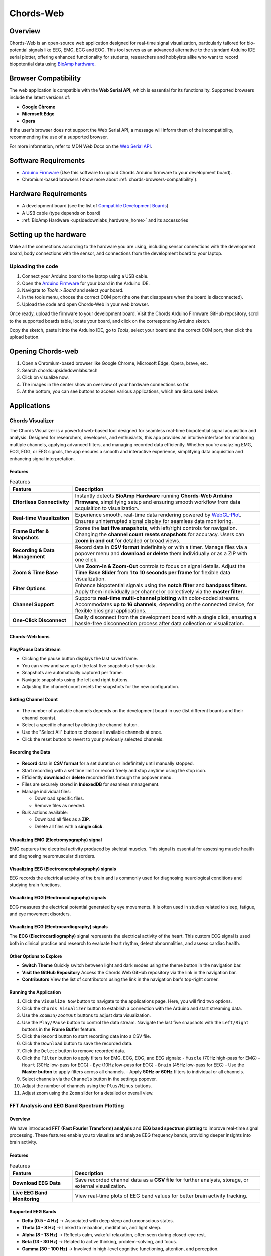 .. _chords:

Chords-Web
###############

Overview
********

Chords-Web is an open-source web application designed for real-time signal visualization, particularly tailored for bio-potential signals like EEG, EMG, ECG and EOG. This tool serves as an advanced alternative to the standard Arduino IDE serial plotter, offering enhanced functionality for students, researchers and hobbyists alike who want to record biopotential data using  `BioAmp hardware <https://docs.upsidedownlabs.tech/hardware/index.html>`_.

.. figure:: ./media/chords_landing_page.*
    :align: center
    :alt: Chords-Web Landing Page


.. _chords-browsers-compatibility:

Browser Compatibility
*********************

The web application is compatible with the **Web Serial API**, which is essential for its functionality. Supported browsers include the latest versions of:

- **Google Chrome**
- **Microsoft Edge**
- **Opera**

If the user's browser does not support the Web Serial API, a message will inform them of the incompatibility, recommending the use of a supported browser.

For more information, refer to MDN Web Docs on the `Web Serial API <https://developer.mozilla.org/en-US/docs/Web/API/Web_Serial_API>`_.


Software Requirements
*********************

*  `Arduino Firmware <https://github.com/upsidedownlabs/Chords-Arduino-Firmware>`_ (Use this software to upload Chords Arduino firmware to your development board).
* Chromium-based browsers (Know more about  :ref:`chords-browsers-compatibility`).

Hardware Requirements
*********************

- A development board (see the list of `Compatible Development Boards <https://github.com/upsidedownlabs/Chords-Arduino-Firmware>`_)
- A USB cable (type depends on board)
- :ref:`BioAmp Hardware <upsidedownlabs_hardware_home>` and its accessories

Setting up the hardware
***********************

Make all the connections according to the hardware you are using, including sensor connections with the development board, body connections with the sensor, and connections from the development board to your laptop.

Uploading the code
==================

1. Connect your Arduino board to the laptop using a USB cable.  
2. Open the `Arduino Firmware <https://github.com/upsidedownlabs/Chords-Arduino-Firmware>`_ for your board in the Arduino IDE.  
3. Navigate to `Tools > Board` and select your board.  
4. In the tools menu, choose the correct COM port (the one that disappears when the board is disconnected).  
5. Upload the code and open Chords-Web in your web browser.  

Once ready, upload the firmware to your development board. Visit the Chords Arduino Firmware GitHub repository, scroll to the supported boards table, locate your board, and click on the corresponding Arduino sketch.  

Copy the sketch, paste it into the Arduino IDE, go to `Tools`, select your board and the correct COM port, then click the upload button.  


Opening Chords-web
*******************

1. Open a Chromium-based browser like Google Chrome, Microsoft Edge, Opera, brave, etc.
2. Search chords.upsidedownlabs.tech
3. Click on visualize now.
4. The images in the center show an overview of your hardware connections so far.
5. At the bottom, you can see buttons to access various applications, which are discussed below:

Applications
************

Chords Visualizer
=================

The Chords Visualizer is a powerful web-based tool designed for seamless real-time biopotential signal acquisition and analysis. Designed for researchers, developers, and enthusiasts, this app provides an intuitive interface for monitoring multiple channels, applying advanced filters, and managing recorded data efficiently. Whether you're analyzing EMG, ECG, EOG, or EEG signals, the app ensures a smooth and interactive experience, simplifying data acquisition and enhancing signal interpretation.

Features
---------

.. list-table:: Features
   :widths: 25 75
   :header-rows: 1


   * - **Feature**
     - **Description**
   * - **Effortless Connectivity**
     - Instantly detects **BioAmp Hardware** running **Chords-Web Arduino Firmware**, simplifying setup and ensuring smooth workflow from data acquisition to visualization.
   * - **Real-time Visualization**
     - Experience smooth, real-time data rendering powered by `WebGL-Plot <https://github.com/danchitnis/webgl-plot>`_. Ensures uninterrupted signal display for seamless data monitoring.
   * - **Frame Buffer & Snapshots**
     - Stores the **last five snapshots**, with left/right controls for navigation. Changing the **channel count resets snapshots** for accuracy. Users can **zoom in and out** for detailed or broad views.
   * - **Recording & Data Management**
     - Record data in **CSV format** indefinitely or with a timer. Manage files via a popover menu and **download or delete** them individually or as a ZIP with one click.
   * - **Zoom & Time Base**
     - Use **Zoom-In & Zoom-Out** controls to focus on signal details. Adjust the **Time Base Slider** from **1 to 10 seconds per frame** for flexible data visualization.
   * - **Filter Options**
     - Enhance biopotential signals using the **notch filter** and **bandpass filters**. Apply them individually per channel or collectively via the **master filter**.
   * - **Channel Support**
     - Supports **real-time multi-channel plotting** with color-coded streams. Accommodates **up to 16 channels**, depending on the connected device, for flexible biosignal applications.
   * - **One-Click Disconnect**
     - Easily disconnect from the development board with a single click, ensuring a hassle-free disconnection process after data collection or visualization.

Chords-Web Icons
-----------------

.. figure:: ./media/chords_icon.*
    :align: center
    :alt: Chords-Web Icons

Play/Pause Data Stream
----------------------

- Clicking the pause button displays the last saved frame.  
- You can view and save up to the last five snapshots of your data.  
- Snapshots are automatically captured per frame.  
- Navigate snapshots using the left and right buttons.  
- Adjusting the channel count resets the snapshots for the new configuration.  

Setting Channel Count
---------------------

.. figure:: ./media/chords_channelsupport.*
    :align: center
    :alt: Chords-Web Channel Support

- The number of available channels depends on the development board in use (list different boards and their channel counts).
- Select a specific channel by clicking the channel button.  
- Use the "Select All" button to choose all available channels at once.  
- Click the reset button to revert to your previously selected channels.  

Recording the Data  
-------------------

.. figure:: ./media/chords_recordingTime.*
    :align: center
    :alt: Recording Time

- **Record** data in **CSV format** for a set duration or indefinitely until manually stopped.  
- Start recording with a set time limit or record freely and stop anytime using the stop icon.  

- Efficiently **download** or **delete** recorded files through the popover menu.  
- Files are securely stored in **IndexedDB** for seamless management.  
- Manage individual files:  

  - Download specific files.  
  - Remove files as needed.  

- Bulk actions available:  

  - Download all files as a **ZIP**.  
  - Delete all files with a **single click**. 

.. figure:: ./media/chords_filesaveordelete.*
    :align: center
    :alt: Save and Delete Option

Visualizing EMG (Electromyography) signal
-------------------------------------------

EMG captures the electrical activity produced by skeletal muscles. This signal is essential for assessing muscle health and diagnosing neuromuscular disorders.

.. image:: ./media/chords_emg_signal.*
   :alt: EMG Signal Example
   :width: 600px
   :align: center


Visualizing EEG (Electroencephalography) signals
--------------------------------------------------

EEG records the electrical activity of the brain and is commonly used for diagnosing neurological conditions and studying brain functions.

.. image:: ./media/chords_eeg_signal.*
   :alt: EEG Signal Example
   :width: 600px
   :align: center


Visualizing EOG (Electrooculography) signals
---------------------------------------------

EOG measures the electrical potential generated by eye movements. It is often used in studies related to sleep, fatigue, and eye movement disorders.

.. image:: ./media/chords_eog_signal.*
   :alt: EOG Signal Example
   :width: 600px
   :align: center


Visualizing ECG (Electrocardiography) signals
-------------------------------------------------

The **ECG (Electrocardiography)** signal represents the electrical activity of the heart. This custom ECG signal is used both in clinical practice and research to evaluate heart rhythm, detect abnormalities, and assess cardiac health.

.. image:: ./media/chords_ecg_signal.*
   :alt: ECG Signal Example
   :width: 600px
   :align: center


Other Options to Explore
-------------------------

- **Switch Theme**  
  Quickly switch between light and dark modes using the theme button in the navigation bar.

- **Visit the GitHub Repository**  
  Access the Chords Web GitHub repository via the link in the navigation bar.

- **Contributors**  
  View the list of contributors using the link in the navigation bar's top-right corner.

Running the Application
------------------------

1. Click the ``Visualize Now`` button to navigate to the applications page. Here, you will find two options.
2. Click the ``Chords Visualizer`` button to establish a connection with the Arduino and start streaming data.  
3. Use the ``ZoomIn/ZoomOut`` buttons to adjust data visualization.  
4. Use the ``Play/Pause`` button to control the data stream. Navigate the last five snapshots with the ``Left/Right`` buttons in the **Frame Buffer** feature.  
5. Click the ``Record`` button to start recording data into a CSV file.  
6. Click the ``Download`` button to save the recorded data.  
7. Click the ``Delete`` button to remove recorded data.  
8. Click the ``Filter`` button to apply filters for EMG, ECG, EOG, and EEG signals:  
   - ``Muscle`` (70Hz high-pass for EMG)  
   - ``Heart`` (30Hz low-pass for ECG)  
   - ``Eye`` (10Hz low-pass for EOG)  
   - ``Brain`` (45Hz low-pass for EEG)  
   - Use the **Master button** to apply filters across all channels.  
   - Apply **50Hz or 60Hz** filters to individual or all channels.  
9.  Select channels via the ``Channels`` button in the settings popover.  
10. Adjust the number of channels using the ``Plus/Minus`` buttons.  
11. Adjust zoom using the ``Zoom`` slider for a detailed or overall view.  


FFT Analysis and EEG Band Spectrum Plotting
===========================================

Overview
--------
We have introduced **FFT (Fast Fourier Transform) analysis** and **EEG band spectrum plotting** to improve real-time signal processing. These features enable you to visualize and analyze EEG frequency bands, providing deeper insights into brain activity.  

Features
--------

.. list-table:: Features
   :widths: 25 75
   :header-rows: 1


   * - **Feature**
     - **Description**
   * - **Download EEG Data**
     - Save recorded channel data as a **CSV file** for further analysis, storage, or external visualization.
   * - **Live EEG Band Monitoring**
     - View real-time plots of EEG band values for better brain activity tracking.


Supported EEG Bands
-------------------

- **Delta (0.5 - 4 Hz)** → Associated with deep sleep and unconscious states.  
- **Theta (4 - 8 Hz)** → Linked to relaxation, meditation, and light sleep.  
- **Alpha (8 - 13 Hz)** → Reflects calm, wakeful relaxation, often seen during closed-eye rest.  
- **Beta (13 - 30 Hz)** → Related to active thinking, problem-solving, and focus.  
- **Gamma (30 - 100 Hz)** → Involved in high-level cognitive functioning, attention, and perception.  

Running the Application 
------------------------

1. Select **"FFT Visualizer"** to see your brainwaves in real time. 
2. The **top segment** displays filtered EEG data using a **45Hz low-pass filter** to remove noise.  
3. The **bottom segment** is divided into two sections: 

   - **Left side** → Shows EEG frequency values in Hz.  
   - **Right side** → Offers two interactive modes:  

     - **Band Power Mode** → Displays real-time EEG band power values.  
     - **Beta Candle Mode** → A unique visualization where a glowing candle represents your focus level.  

       - **Brighter candle** = Higher beta waves = Strong focus.  
       - **Dim candle** = Lower beta waves = Distraction.  


Serial Plotter & Monitor
========================

Overview
--------
The **Serial Plotter & Monitor** is a standalone feature within Chords-Web that provides real‑time serial data visualization. 

.. figure:: ./media/chords_serialwizard.*
   :align: center
   :alt: Chords-Web Filter

Features
--------


.. list-table:: Features
   :widths: 25 75
   :header-rows: 1

   * - **Feature**
     - **Description**
   * - **Dual View Modes**
     - Previous Arduino versions did not support simultaneous viewing of the serial plotter and monitor. This tool allows you to toggle between the **Plotter**, **Monitor**, or a combined view for comprehensive visualization.
   * - **Optimized Data Rendering**
     - In newer Arduino versions, fast data plotting can lead to cluttered displays. The Serial Plotter & Monitor is optimized to handle high-frequency data, ensuring clear and accurate visual representation.
   * - **Footer Button Bar**
     - Easily switch between different viewing modes using an intuitive footer button bar.
   * - **Baud Rate Selection**
     - Choose from multiple baud rates to optimize serial communication based on your device's requirements.
   * - **Navigation Bar**
     - Access features such as theme switching (light/dark), visit the GitHub repository, view contributor details, or return to the previous page.

Running the Application
-----------------------
1. Click the **Serial Wizard** button to launch the Serial Plotter & Monitor.
2. Click on Connect button select board.
3. Use the footer button bar to toggle between the Plotter, Monitor, or a combined view.
4. Navigate using the top bar to switch themes, visit the GitHub repository, view contributors, or return to the previous page.


Technologies Used
*******************

.. only:: html

   .. grid:: 2 2 2 2
      :margin: 4 4 0 0
      :gutter: 2

      .. grid-item-card:: 
         :text-align: center
         :link: https://nextjs.org/
         :link-type: url

         .. image:: https://upload.wikimedia.org/wikipedia/commons/8/8e/Nextjs-logo.svg
            :alt: Next.js Logo
            :width: 50px
            :height: 50px
            :align: center

         **Next.js**  
         A React framework for building web apps.

      .. grid-item-card:: 
         :text-align: center
         :link: https://developer.mozilla.org/en-US/docs/Web/API/Serial
         :link-type: url

         .. image:: media/chords_serialdevice.*
            :alt: Web Serial API
            :width: 40px
            :height: 40px
            :align: center

         **Web Serial API**  
         For communication with hardware devices.

      .. grid-item-card:: 
         :text-align: center
         :link: https://tailwindcss.com/
         :link-type: url

         .. image:: ./media/chords_tailwindcss.*
            :alt: Tailwind CSS Logo
            :width: 50px
            :height: 50px
            :align: center

         **Tailwind CSS**  
         A utility-first CSS framework.

      .. grid-item-card:: 
         :text-align: center
         :link: https://ui.shadcn.com/
         :link-type: url

         .. image:: ./media/chords_shadcn.*
            :alt: Shadcn UI Logo
            :width: 40px
            :height: 40px
            :align: center

         **Shadcn UI**  
         Advanced UI components for React.

      .. grid-item-card:: 
         :text-align: center
         :link: https://github.com/danchitnis/webgl-plot
         :link-type: url

         .. image:: ./media/chords_webgl_plot.*
            :alt: WebGL Plot Logo
            :width: 50px
            :height: 50px
            :align: center

         **WebGL Plot**  
         Real-time plotting with WebGL.

      .. grid-item-card:: 
         :text-align: center
         :link: https://developer.mozilla.org/en-US/docs/Web/API/IndexedDB_API
         :link-type: url

         .. image:: ./media/chords_Indexeddbdark.*
            :alt: IndexedDB API Logo
            :width: 40px
            :height: 40px
            :align: center

         **IndexedDB API**  
         Local database for web applications.


.. figure:: ./media/chords_tech_stack.*
    :align: center
    :alt: Chords-Web Tech Stack

